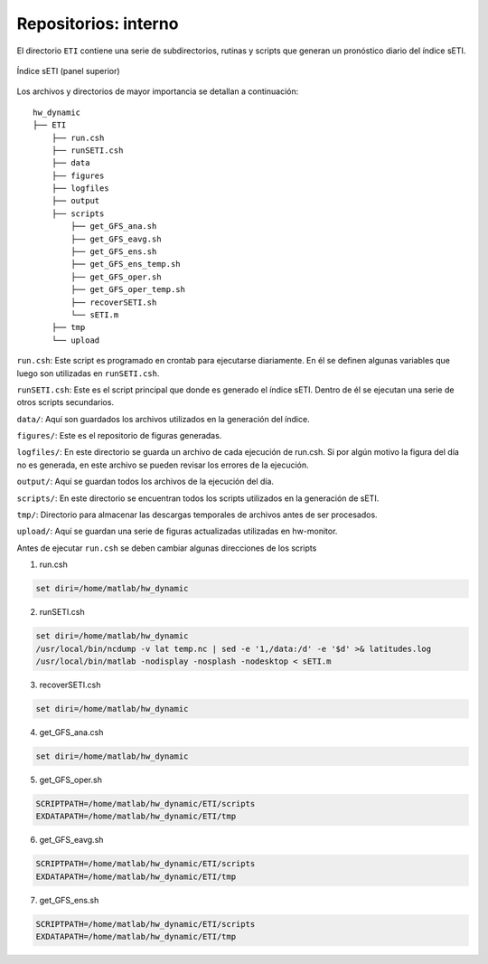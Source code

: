 Repositorios: interno
=====

.. Repositorios: interno:

El directorio ``ETI`` contiene una serie de subdirectorios, rutinas y scripts que generan un pronóstico diario del índice sETI. 

.. figure:: images/main2.png
   :width: 100%
   :align: center
   :alt: GitHub template for the tutorial

   Índice sETI (panel superior)

Los archivos y directorios de mayor importancia se detallan a continuación: ::

  hw_dynamic
  ├── ETI
      ├── run.csh
      ├── runSETI.csh
      ├── data
      ├── figures
      ├── logfiles
      ├── output
      ├── scripts
          ├── get_GFS_ana.sh
          ├── get_GFS_eavg.sh
          ├── get_GFS_ens.sh
          ├── get_GFS_ens_temp.sh
          ├── get_GFS_oper.sh
          ├── get_GFS_oper_temp.sh
          ├── recoverSETI.sh
          └── sETI.m
      ├── tmp
      └── upload
      
``run.csh``: Este script es programado en crontab para ejecutarse diariamente. En él se definen algunas variables que luego son utilizadas en ``runSETI.csh``. 

``runSETI.csh``: Este es el script principal que donde es generado el índice sETI. Dentro de él se ejecutan una serie de otros scripts secundarios. 

``data/``: Aquí son guardados los archivos utilizados en la generación del índice. 

``figures/``: Este es el repositorio de figuras generadas. 

``logfiles/``: En este directorio se guarda un archivo de cada ejecución de run.csh. Si por algún motivo la figura del día no es generada, en este archivo se pueden revisar los errores de la ejecución. 

``output/``: Aquí se guardan todos los archivos de la ejecución del día. 

``scripts/``: En este directorio se encuentran todos los scripts utilizados en la generación de sETI.

``tmp/``: Directorio para almacenar las descargas temporales de archivos antes de ser procesados.  

``upload/``: Aquí se guardan una serie de figuras actualizadas utilizadas en hw-monitor.
   
Antes de ejecutar ``run.csh`` se deben cambiar algunas direcciones de los scripts 

1) run.csh 

.. code:: bash

  set diri=/home/matlab/hw_dynamic

2) runSETI.csh 

.. code:: bash

  set diri=/home/matlab/hw_dynamic
  /usr/local/bin/ncdump -v lat temp.nc | sed -e '1,/data:/d' -e '$d' >& latitudes.log
  /usr/local/bin/matlab -nodisplay -nosplash -nodesktop < sETI.m

3) recoverSETI.csh 

.. code:: bash

  set diri=/home/matlab/hw_dynamic

4) get_GFS_ana.csh 

.. code:: bash

  set diri=/home/matlab/hw_dynamic

5) get_GFS_oper.sh 

.. code:: bash

  SCRIPTPATH=/home/matlab/hw_dynamic/ETI/scripts
  EXDATAPATH=/home/matlab/hw_dynamic/ETI/tmp

6) get_GFS_eavg.sh 

.. code:: bash

  SCRIPTPATH=/home/matlab/hw_dynamic/ETI/scripts
  EXDATAPATH=/home/matlab/hw_dynamic/ETI/tmp

7) get_GFS_ens.sh 

.. code:: bash

  SCRIPTPATH=/home/matlab/hw_dynamic/ETI/scripts
  EXDATAPATH=/home/matlab/hw_dynamic/ETI/tmp

